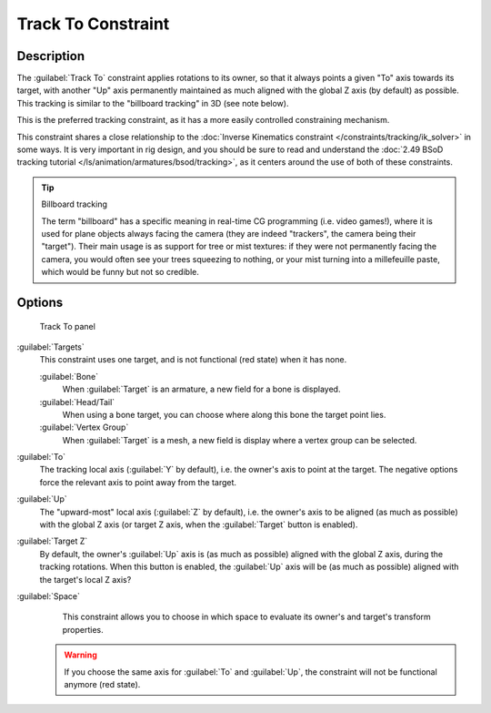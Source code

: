 
Track To Constraint
*******************

Description
===========

The :guilabel:`Track To` constraint applies rotations to its owner,
so that it always points a given "To" axis towards its target,
with another "Up" axis permanently maintained as much aligned with the global Z axis
(by default) as possible. This tracking is similar to the "billboard tracking" in 3D
(see note below).

This is the preferred tracking constraint,
as it has a more easily controlled constraining mechanism.

This constraint shares a close relationship to the
:doc:`Inverse Kinematics constraint </constraints/tracking/ik_solver>` in some ways.
It is very important in rig design, and you should be sure to read and understand the
:doc:`2.49 BSoD tracking tutorial </ls/animation/armatures/bsod/tracking>`,
as it centers around the use of both of these constraints.

.. tip:: Billboard tracking

   The term "billboard" has a specific meaning in real-time CG programming (i.e. video games!),
   where it is used for plane objects always facing the camera (they are indeed "trackers",
   the camera being their "target"). Their main usage is as support for tree or mist textures:
   if they were not permanently facing the camera, you would often see your trees squeezing to nothing,
   or your mist turning into a millefeuille paste, which would be funny but not so credible.


Options
=======

.. figure:: /images/25-Manual-Constraints-Tracking-TrackTo.jpg

   Track To panel


:guilabel:`Targets`
   This constraint uses one target, and is not functional (red state) when it has none.

   :guilabel:`Bone`
      When :guilabel:`Target` is an armature, a new field for a bone is displayed.
   :guilabel:`Head/Tail`
      When using a bone target, you can choose where along this bone the target point lies.
   :guilabel:`Vertex Group`
      When :guilabel:`Target` is a mesh, a new field is display where a vertex group can be selected.

:guilabel:`To`
   The tracking local axis (:guilabel:`Y` by default), i.e. the owner's axis to point at the target.
   The negative options force the relevant axis to point away from the target.
:guilabel:`Up`
   The "upward-most" local axis (:guilabel:`Z` by default), i.e. the owner's axis to be aligned (as much as possible)
   with the global Z axis (or target Z axis, when the :guilabel:`Target` button is enabled).
:guilabel:`Target Z`
   By default, the owner's :guilabel:`Up` axis is (as much as possible) aligned with the global Z axis,
   during the tracking rotations. When this button is enabled, the :guilabel:`Up` axis will be (as much as possible)
   aligned with the target's local Z axis?

:guilabel:`Space`
   This constraint allows you to choose in which space to evaluate its owner's and target's transform properties.


 .. warning::

	If you choose the same axis for :guilabel:`To` and :guilabel:`Up`, the
	constraint will not be functional anymore (red state).


